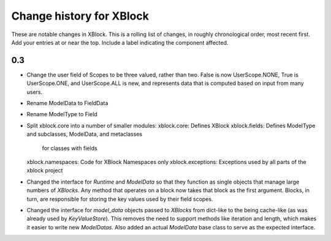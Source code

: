 ----------
Change history for XBlock
----------

These are notable changes in XBlock.  This is a rolling list of changes,
in roughly chronological order, most recent first.  Add your entries at
or near the top.  Include a label indicating the component affected.

0.3
----------
* Change the user field of Scopes to be three valued, rather than two.
  False is now UserScope.NONE, True is UserScope.ONE, and UserScope.ALL is new,
  and represents data that is computed based on input from many users.

* Rename ModelData to FieldData

* Rename ModelType to Field

* Split xblock.core into a number of smaller modules:
  xblock.core: Defines XBlock
  xblock.fields: Defines ModelType and subclasses, ModelData, and metaclasses
                 for classes with fields
  xblock.namespaces: Code for XBlock Namespaces only
  xblock.exceptions: Exceptions used by all parts of the xblock project

* Changed the interface for `Runtime` and `ModelData` so that they function
  as single objects that manage large numbers of `XBlocks`. Any method that
  operates on a block now takes that block as the first argument. Blocks, in
  turn, are responsible for storing the key values used by their field scopes.

* Changed the interface for `model_data` objects passed to `XBlocks` from
  dict-like to the being cache-like (as was already used by `KeyValueStore`).
  This removes the need to support methods like iteration and length, which
  makes it easier to write new `ModelDatas`. Also added an actual `ModelData`
  base class to serve as the expected interface.